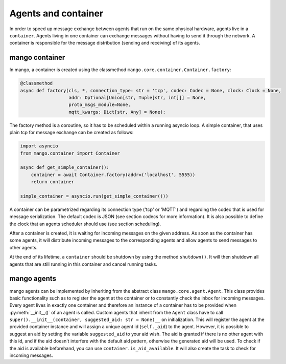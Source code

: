 ========
Agents and container
========
In order to speed up message exchange between agents that run on the same physical hardware,
agents live in a ``container``.
Agents living in one container can exchange messages without having to send it through the network.
A container is responsible for the message distribution (sending and receiving) of its agents.

***************
mango container
***************

In mango, a container is created using the classmethod ``mango.core.container.Container.factory``:

.. code-block:: python3

    @classmethod
    async def factory(cls, *, connection_type: str = 'tcp', codec: Codec = None, clock: Clock = None,
                      addr: Optional[Union[str, Tuple[str, int]]] = None,
                      proto_msgs_module=None,
                      mqtt_kwargs: Dict[str, Any] = None):

The factory method is a coroutine, so it has to be scheduled within a running asyncio loop.
A simple container, that uses plain tcp for message exchange can be created as follows:

.. code-block:: python3

    import asyncio
    from mango.container import Container

    async def get_simple_container():
        container = await Container.factory(addr=('localhost', 5555))
        return container

    simple_container = asyncio.run(get_simple_container()))

A container can be parametrized regarding its connection type ('tcp' or 'MQTT') and
regarding the codec that is used for message serialization.
The default codec is JSON (see section codecs for more information). It is also possible to
define the clock that an agents scheduler should use (see section scheduling).

After a container is created, it is waiting for incoming messages on the given address.
As soon as the container has some agents, it will distribute incoming messages
to the corresponding agents and allow agents to send messages to other agents.

At the end of its lifetime, a ``container`` should be shutdown by using the method ``shutdown()``.
It will then shutdown all agents that are still running
in this container and cancel running tasks.

***************
mango agents
***************
mango agents can be implemented by inheriting from the abstract class ``mango.core.agent.Agent``.
This class provides basic functionality such as to register the agent at the container or
to constantly check the inbox for incoming messages.
Every agent lives in exactly one container and therefore an instance of a container has to be
provided when :py:meth:`__init__()` of an agent is called.
Custom agents that inherit from the ``Agent`` class have to call ``super().__init__(container, suggested_aid: str = None)__``
on initialization.
This will register the agent at the provided container instance and will assign a unique agent id
(``self._aid``) to the agent. However, it is possible to suggest an aid by setting the variable ``suggested_aid`` to your aid wish. 
The aid is granted if there is no other agent with this id, and if the aid doesn't interfere with the default aid pattern, otherwise 
the generated aid will be used. To check if the aid is available beforehand, you can use ``container.is_aid_available``.
It will also create the task to check for incoming messages.
